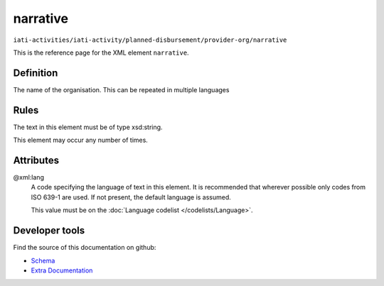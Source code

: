 narrative
=========

``iati-activities/iati-activity/planned-disbursement/provider-org/narrative``

This is the reference page for the XML element ``narrative``. 

.. index::
  single: narrative

Definition
~~~~~~~~~~


The name of the organisation. This can be repeated in multiple languages


Rules
~~~~~

The text in this element must be of type xsd:string.








This element may occur any number of times.







Attributes
~~~~~~~~~~


.. _iati-activities/iati-activity/planned-disbursement/provider-org/narrative/.xml:lang:

@xml:lang
  A code specifying the language of text in this element. It is recommended that wherever possible only codes from ISO 639-1 are used. If not present, the default language is assumed.

  This value must be on the :doc:`Language codelist </codelists/Language>`.



  





Developer tools
~~~~~~~~~~~~~~~

Find the source of this documentation on github:

* `Schema <https://github.com/IATI/IATI-Schemas/blob/version-2.03/iati-common.xsd#L27>`_
* `Extra Documentation <https://github.com/IATI/IATI-Extra-Documentation/blob/version-2.03/fr/activity-standard/iati-activities/iati-activity/planned-disbursement/provider-org/narrative.rst>`_

